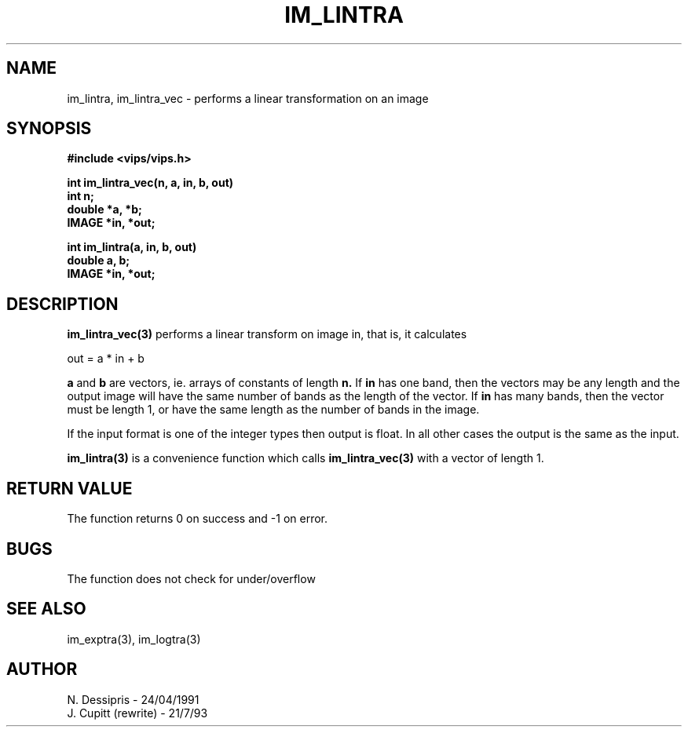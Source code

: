 .TH IM_LINTRA 3 "24 April 1991"
.SH NAME
im_lintra, im_lintra_vec \- performs a linear transformation on an image
.SH SYNOPSIS
.B #include <vips/vips.h>

.B int im_lintra_vec(n, a, in, b, out)
.br
.B int n;
.br
.B double *a, *b;
.br
.B IMAGE *in, *out;

.B int im_lintra(a, in, b, out)
.br
.B double a, b;
.br
.B IMAGE *in, *out;

.SH DESCRIPTION
.B im_lintra_vec(3)
performs a linear transform on image in, that is, it calculates

  out = a * in + b

.B a
and 
.B b
are vectors, ie. arrays of constants of length
.B n.
If 
.B in
has one band, then the vectors may be any length and the output image will
have the same number of bands as the length of the vector. If 
.B in
has many bands, then the vector must be length 1, or have the same length as
the number of bands in the image. 

If the input format is one of the integer types
then output is float.  In all other cases the
output is the same as the input.

.B im_lintra(3)
is a convenience function which calls
.B im_lintra_vec(3)
with a vector of length 1.

.SH RETURN VALUE
The function returns 0 on success and -1 on error.
.SH BUGS
The function does not check for under/overflow
.SH SEE\ ALSO
im_exptra(3), im_logtra(3)
.SH AUTHOR
N. Dessipris \- 24/04/1991
.br
J. Cupitt (rewrite) \- 21/7/93
